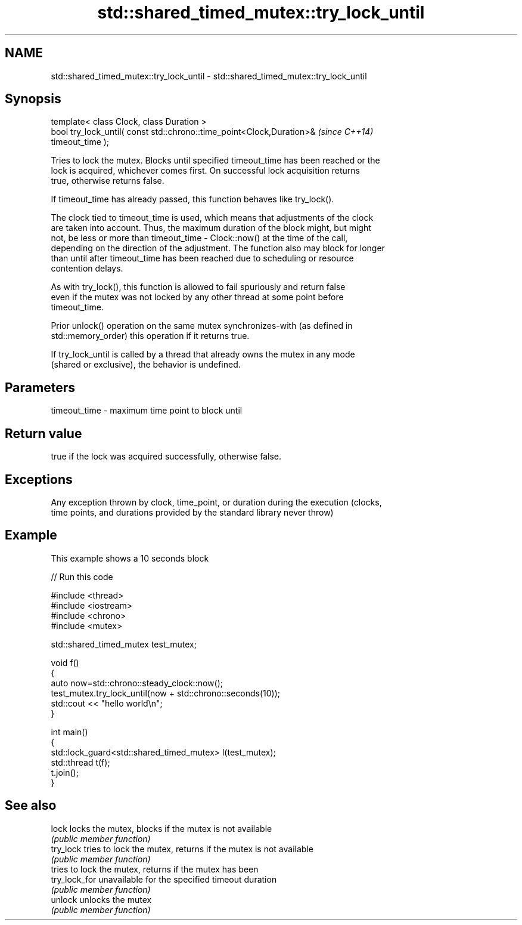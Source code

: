 .TH std::shared_timed_mutex::try_lock_until 3 "Nov 25 2015" "2.1 | http://cppreference.com" "C++ Standard Libary"
.SH NAME
std::shared_timed_mutex::try_lock_until \- std::shared_timed_mutex::try_lock_until

.SH Synopsis
   template< class Clock, class Duration >
   bool try_lock_until( const std::chrono::time_point<Clock,Duration>&    \fI(since C++14)\fP
   timeout_time );

   Tries to lock the mutex. Blocks until specified timeout_time has been reached or the
   lock is acquired, whichever comes first. On successful lock acquisition returns
   true, otherwise returns false.

   If timeout_time has already passed, this function behaves like try_lock().

   The clock tied to timeout_time is used, which means that adjustments of the clock
   are taken into account. Thus, the maximum duration of the block might, but might
   not, be less or more than timeout_time - Clock::now() at the time of the call,
   depending on the direction of the adjustment. The function also may block for longer
   than until after timeout_time has been reached due to scheduling or resource
   contention delays.

   As with try_lock(), this function is allowed to fail spuriously and return false
   even if the mutex was not locked by any other thread at some point before
   timeout_time.

   Prior unlock() operation on the same mutex synchronizes-with (as defined in
   std::memory_order) this operation if it returns true.

   If try_lock_until is called by a thread that already owns the mutex in any mode
   (shared or exclusive), the behavior is undefined.

.SH Parameters

   timeout_time - maximum time point to block until

.SH Return value

   true if the lock was acquired successfully, otherwise false.

.SH Exceptions

   Any exception thrown by clock, time_point, or duration during the execution (clocks,
   time points, and durations provided by the standard library never throw)

.SH Example

   This example shows a 10 seconds block

   
// Run this code

 #include <thread>
 #include <iostream>
 #include <chrono>
 #include <mutex>
  
 std::shared_timed_mutex test_mutex;
  
 void f()
 {
     auto now=std::chrono::steady_clock::now();
     test_mutex.try_lock_until(now + std::chrono::seconds(10));
     std::cout << "hello world\\n";
 }
  
 int main()
 {
     std::lock_guard<std::shared_timed_mutex> l(test_mutex);
     std::thread t(f);
     t.join();
 }

.SH See also

   lock         locks the mutex, blocks if the mutex is not available
                \fI(public member function)\fP 
   try_lock     tries to lock the mutex, returns if the mutex is not available
                \fI(public member function)\fP 
                tries to lock the mutex, returns if the mutex has been
   try_lock_for unavailable for the specified timeout duration
                \fI(public member function)\fP 
   unlock       unlocks the mutex
                \fI(public member function)\fP 
